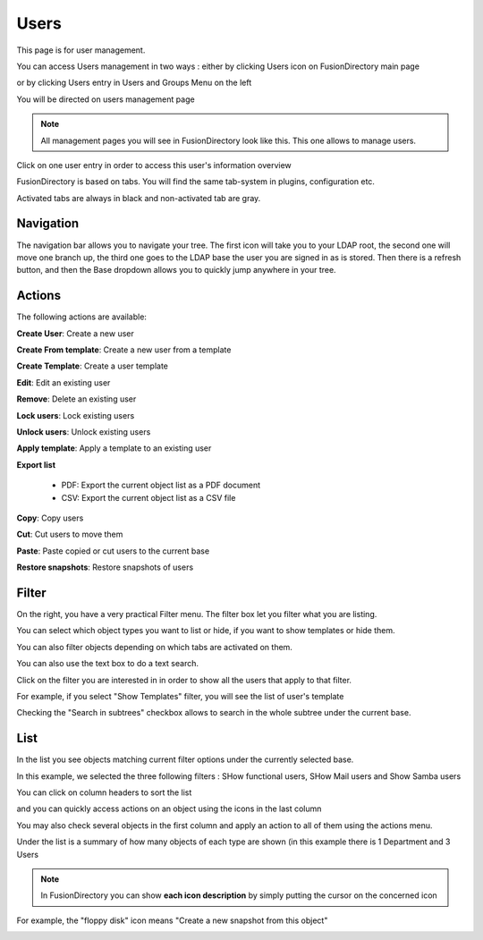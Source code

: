 Users
-----

This page is for user management.

You can access Users management in two ways : either by clicking Users icon on FusionDirectory main page 

.. image:: images/core-users-icon.png
   :alt: Picture of Users icon in FusionDirectory
   
or by clicking Users entry in Users and Groups Menu on the left   
   
.. image:: images/core-users-and-groups-menu.png
   :alt: Picture of Users and Groups menu in FusionDirectory   

You will be directed on users management page
   
.. image:: images/core-users-management-page.png
   :alt: Picture of Users management page in FusionDirectory
   

.. note::

   All management pages you will see in FusionDirectory look like this.
   This one allows to manage users. 


     

Click on one user entry in order to access this user's information overview  
   
.. image:: images/core-user-information-overview.png
   :alt: Picture of User information overview in FusionDirectory
   
FusionDirectory is based on tabs. You will find the same tab-system in plugins, configuration etc. 

Activated tabs are always in black and non-activated tab are gray. 
   
.. image:: images/core-tabs.png
   :alt: Picture of User tabs in FusionDirectory   

Navigation
^^^^^^^^^^

The navigation bar allows you to navigate your tree. The first icon will take you to your LDAP root, the second one will move one branch up, the third one goes to the LDAP base the user you are signed in as is stored.
Then there is a refresh button, and then the Base dropdown allows you to quickly jump anywhere in your tree.

Actions
^^^^^^^

The following actions are available:

**Create User**: Create a new user

.. image:: images/core-action-create-user.png
   :alt: Picture of create user menu in FusionDirectory

**Create From template**: Create a new user from a template

.. image:: images/core-create-from-template.png
   :alt: Picture of create user from template menu in FusionDirectory
   
**Create Template**: Create a user template

.. image:: images/core-create-template.png
   :alt: Picture of create template menu in FusionDirectory

**Edit**: Edit an existing user

.. image:: images/core-action-edit.png
   :alt: Picture of edit user menu in FusionDirectory

**Remove**: Delete an existing user

.. image:: images/core-action-remove.png
   :alt: Picture of remove user menu in FusionDirectory

**Lock users**: Lock existing users

.. image:: images/core-action-lock-users.png
   :alt: Picture of lock users menu in FusionDirectory

**Unlock users**: Unlock existing users

.. image:: images/core-action-unlock-users.png
   :alt: Picture of unlock users menu in FusionDirectory

**Apply template**: Apply a template to an existing user

.. image:: images/core-action-apply-template.png
   :alt: Picture of apply template menu in FusionDirectory

**Export list**

   - PDF: Export the current object list as a PDF document
   - CSV: Export the current object list as a CSV file

.. image:: images/core-action-export.png
   :alt: Picture of export menu in FusionDirectory
      
**Copy**: Copy users

.. image:: images/core-action-copy.png
   :alt: Picture of copy menu in FusionDirectory
   
**Cut**: Cut users to move them

.. image:: images/core-action-cut.png
   :alt: Picture of cut menu in FusionDirectory
   
**Paste**: Paste copied or cut users to the current base

.. image:: images/core-action-paste.png
   :alt: Picture of paste menu in FusionDirectory
   
**Restore snapshots**: Restore snapshots of users

.. image:: images/core-action-restore-snapshots.png
   :alt: Picture of restore snapshots menu in FusionDirectory
   
Filter
^^^^^^

On the right, you have a very practical Filter menu. The filter box let you filter what you are listing.

You can select which object types you want to list or hide, if you want to show templates or hide them.

You can also filter objects depending on which tabs are activated on them.

You can also use the text box to do a text search.
   
.. image:: images/core-filters.png
   :alt: Picture of filters overview in FusionDirectory
   
Click on the filter you are interested in in order to show all the users that apply to that filter. 

For example, if you select "Show Templates" filter, you will see the list of user's template 
   
.. image:: images/core-show-templates.png
   :alt: Picture of show templates filter in FusionDirectory
         
Checking the "Search in subtrees" checkbox allows to search in the whole subtree under the current base.
   
.. image:: images/core-search-in-subtrees.png
   :alt: Picture of search in subtrees filter in FusionDirectory
   
List
^^^^

In the list you see objects matching current filter options under the currently selected base.

In this example, we selected the three following filters : SHow functional users, SHow Mail users and Show Samba users
   
.. image:: images/core-three-filters.png
   :alt: Picture of three filters in FusionDirectory

You can click on column headers to sort the list 
   
.. image:: images/core-column-headers.png
   :alt: Picture of column headers in FusionDirectory
   
and you can quickly access actions on an object using the icons in the last column
   
.. image:: images/core-actions.png
   :alt: Picture of actions in FusionDirectory
   
You may also check several objects in the first column and apply an action to all of them using the actions menu.

Under the list is a summary of how many objects of each type are shown (in this example there is 1 Department and 3 Users
   
.. image:: images/core-type-of-objects.png
   :alt: Picture of type of objects in FusionDirectory
   

.. note::

   In FusionDirectory you can show **each icon description** by simply putting the cursor on the concerned icon
   
   
For example, the "floppy disk" icon means "Create a new snapshot from this object"   
   
.. image:: images/core-floppy-disk-description.png
   :alt: Picture of floppy disk icon in FusionDirectory
